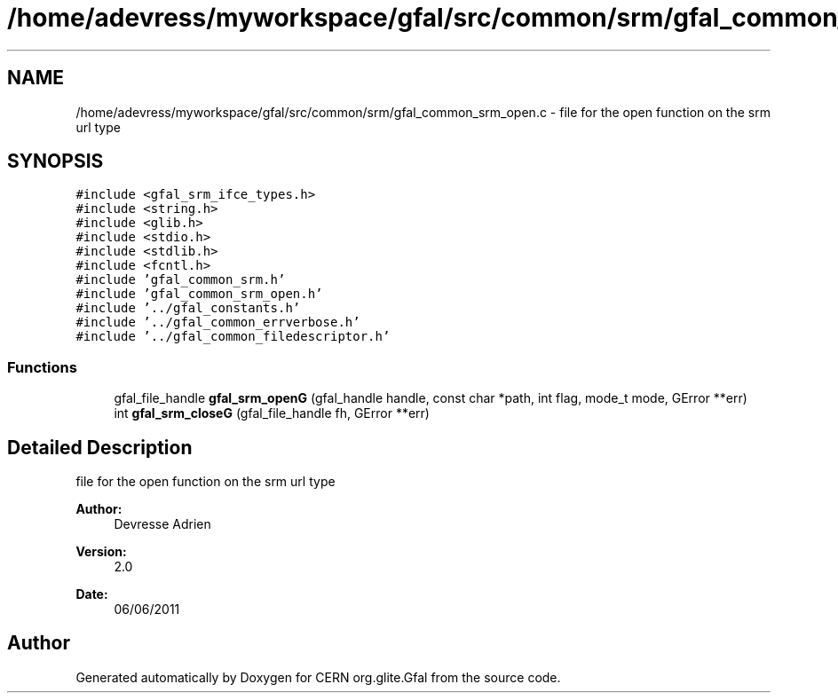.TH "/home/adevress/myworkspace/gfal/src/common/srm/gfal_common_srm_open.c" 3 "21 Jun 2011" "Version 1.90" "CERN org.glite.Gfal" \" -*- nroff -*-
.ad l
.nh
.SH NAME
/home/adevress/myworkspace/gfal/src/common/srm/gfal_common_srm_open.c \- file for the open function on the srm url type 
.SH SYNOPSIS
.br
.PP
\fC#include <gfal_srm_ifce_types.h>\fP
.br
\fC#include <string.h>\fP
.br
\fC#include <glib.h>\fP
.br
\fC#include <stdio.h>\fP
.br
\fC#include <stdlib.h>\fP
.br
\fC#include <fcntl.h>\fP
.br
\fC#include 'gfal_common_srm.h'\fP
.br
\fC#include 'gfal_common_srm_open.h'\fP
.br
\fC#include '../gfal_constants.h'\fP
.br
\fC#include '../gfal_common_errverbose.h'\fP
.br
\fC#include '../gfal_common_filedescriptor.h'\fP
.br

.SS "Functions"

.in +1c
.ti -1c
.RI "gfal_file_handle \fBgfal_srm_openG\fP (gfal_handle handle, const char *path, int flag, mode_t mode, GError **err)"
.br
.ti -1c
.RI "int \fBgfal_srm_closeG\fP (gfal_file_handle fh, GError **err)"
.br
.in -1c
.SH "Detailed Description"
.PP 
file for the open function on the srm url type 

\fBAuthor:\fP
.RS 4
Devresse Adrien 
.RE
.PP
\fBVersion:\fP
.RS 4
2.0 
.RE
.PP
\fBDate:\fP
.RS 4
06/06/2011 
.RE
.PP

.SH "Author"
.PP 
Generated automatically by Doxygen for CERN org.glite.Gfal from the source code.
